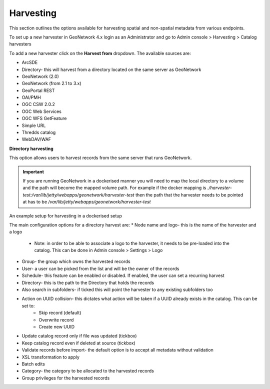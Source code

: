 Harvesting
----------

This section outlines the options available for harvesting spatial and non-spatial metadata from various endpoints.

To set up a new harvester in GeoNetwork 4.x login as an Administrator and go to Admin console > Harvesting > Catalog harvesters

To add a new harvester click on the **Harvest from** dropdown. The available sources are:

* ArcSDE
* Directory- this will harvest from a directory located on the same server as GeoNetwork
* GeoNetwork (2.0)
* GeoNetwork (from 2.1 to 3.x)
* GeoPortal REST
* OAI/PMH
* OGC CSW 2.0.2
* OGC Web Services
* OGC WFS GetFeature
* Simple URL
* Thredds catalog
* WebDAV/WAF

|Harvester dropdown|

**Directory harvesting**

This option allows users to harvest records from the same server that runs GeoNetwork. 

.. important::
    If you are running GeoNetwork in a dockerised manner you will need to map the local directory to a volume and the path will become the mapped volume path.
    For example if the docker mapping is `./harvester-test:/var/lib/jetty/webapps/geonetwork/harvester-test` then the path that the harvester needs to be pointed at has to be `/var/lib/jetty/webapps/geonetwork/harvester-test` 

|Directory harvesting|
An example setup for harvesting in a dockerised setup

The main configuration options for a directory harvest are:
* Node name and logo- this is the name of the harvester and a logo
    * Note: in order to be able to associate a logo to the harvester, it needs to be pre-loaded into the catalog. This can be done in Admin console > Settings > Logo
* Group- the group which owns the harvested records
* User- a user can be picked from the list and will be the owner of the records
* Schedule- this feature can be enabled or disabled. If enabled, the user can set a recurring harvest
* Directory- this is the path to the Directory that holds the records
* Also search in subfolders- if ticked this will point the harvester to any existing subfolders too
* Action on UUID collision- this dictates what action will be taken if a UUID already exists in the catalog. This can be set to:
    * Skip record (default)
    * Overwrite record
    * Create new UUID
* Update catalog record only if file was updated (tickbox)
* Keep catalog record even if deleted at source (tickbox)
* Validate records before import- the default option is to accept all metadata without validation
* XSL transformation to apply
* Batch edits
* Category- the category to be allocated to the harvested records
* Group privileges for the harvested records


.. |Harvester dropdown| image:: media/harvesterdropdown.png
    :alt: Dropdown menu showing the available harvesting options in GeoNetwork 4.x
.. |Directory harvesting| image:: media/directoryharvesting.png